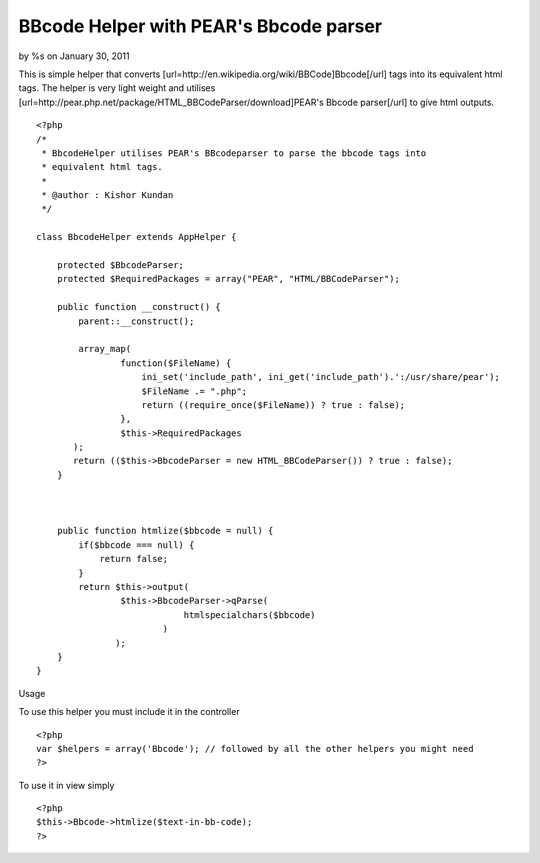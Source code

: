 

BBcode Helper with PEAR's Bbcode parser
=======================================

by %s on January 30, 2011

This is simple helper that converts
[url=http://en.wikipedia.org/wiki/BBCode]Bbcode[/url] tags into its
equivalent html tags. The helper is very light weight and utilises
[url=http://pear.php.net/package/HTML_BBCodeParser/download]PEAR's
Bbcode parser[/url] to give html outputs.

::

    
    <?php
    /*
     * BbcodeHelper utilises PEAR's BBcodeparser to parse the bbcode tags into
     * equivalent html tags.
     * 
     * @author : Kishor Kundan
     */
    
    class BbcodeHelper extends AppHelper {
    
        protected $BbcodeParser;
        protected $RequiredPackages = array("PEAR", "HTML/BBCodeParser");
    
        public function __construct() {
            parent::__construct();
    
            array_map(
                    function($FileName) {
                        ini_set('include_path', ini_get('include_path').':/usr/share/pear');
                        $FileName .= ".php";
                        return ((require_once($FileName)) ? true : false);
                    }, 
                    $this->RequiredPackages
           );
           return (($this->BbcodeParser = new HTML_BBCodeParser()) ? true : false);
        }
    
       
    
        public function htmlize($bbcode = null) {
            if($bbcode === null) {
                return false;
            }
            return $this->output(
                    $this->BbcodeParser->qParse(
                                htmlspecialchars($bbcode)
                            )
                   );
        }
    }
    

Usage

To use this helper you must include it in the controller

::

    
    <?php
    var $helpers = array('Bbcode'); // followed by all the other helpers you might need
    ?>

To use it in view simply

::

    
    <?php
    $this->Bbcode->htmlize($text-in-bb-code);
    ?>


.. meta::
    :title: BBcode Helper with PEAR's Bbcode parser
    :description: CakePHP Article related to helpers,pear,BBCode,Helpers
    :keywords: helpers,pear,BBCode,Helpers
    :copyright: Copyright 2011 
    :category: helpers

